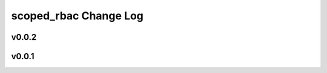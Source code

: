 ======================
scoped_rbac Change Log
======================

.. current developments

v0.0.2
====================



v0.0.1
====================


